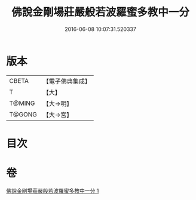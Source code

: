 #+TITLE: 佛說金剛場莊嚴般若波羅蜜多教中一分 
#+DATE: 2016-06-08 10:07:31.520337

* 版本
 |     CBETA|【電子佛典集成】|
 |         T|【大】     |
 |    T@MING|【大→明】   |
 |    T@GONG|【大→宮】   |

* 目次

* 卷
[[file:KR6j0054_001.txt][佛說金剛場莊嚴般若波羅蜜多教中一分 1]]

